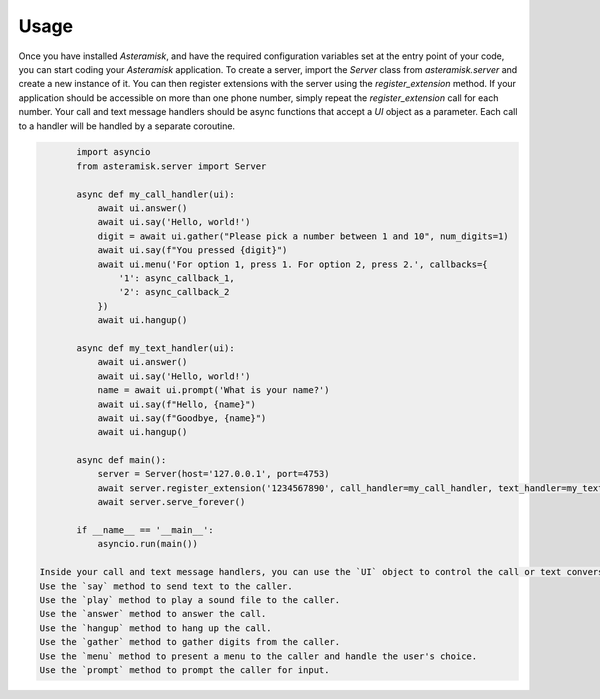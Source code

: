 Usage
-----

Once you have installed `Asteramisk`, and have the required configuration variables set at the entry point of your code, you can start coding your `Asteramisk` application.
To create a server, import the `Server` class from `asteramisk.server` and create a new instance of it.
You can then register extensions with the server using the `register_extension` method.
If your application should be accessible on more than one phone number, simply repeat the `register_extension` call for each number.
Your call and text message handlers should be async functions that accept a `UI` object as a parameter.
Each call to a handler will be handled by a separate coroutine.

.. code-block:: python

        import asyncio
        from asteramisk.server import Server

        async def my_call_handler(ui):
            await ui.answer()
            await ui.say('Hello, world!')
            digit = await ui.gather("Please pick a number between 1 and 10", num_digits=1)
            await ui.say(f"You pressed {digit}")
            await ui.menu('For option 1, press 1. For option 2, press 2.', callbacks={
                '1': async_callback_1,
                '2': async_callback_2
            })
            await ui.hangup()

        async def my_text_handler(ui):
            await ui.answer()
            await ui.say('Hello, world!')
            name = await ui.prompt('What is your name?')
            await ui.say(f"Hello, {name}")
            await ui.say(f"Goodbye, {name}")
            await ui.hangup()

        async def main():
            server = Server(host='127.0.0.1', port=4753)
            await server.register_extension('1234567890', call_handler=my_call_handler, text_handler=my_text_handler)
            await server.serve_forever()

        if __name__ == '__main__':
            asyncio.run(main())

 Inside your call and text message handlers, you can use the `UI` object to control the call or text conversation.
 Use the `say` method to send text to the caller.
 Use the `play` method to play a sound file to the caller.
 Use the `answer` method to answer the call.
 Use the `hangup` method to hang up the call.
 Use the `gather` method to gather digits from the caller.
 Use the `menu` method to present a menu to the caller and handle the user's choice.
 Use the `prompt` method to prompt the caller for input.

